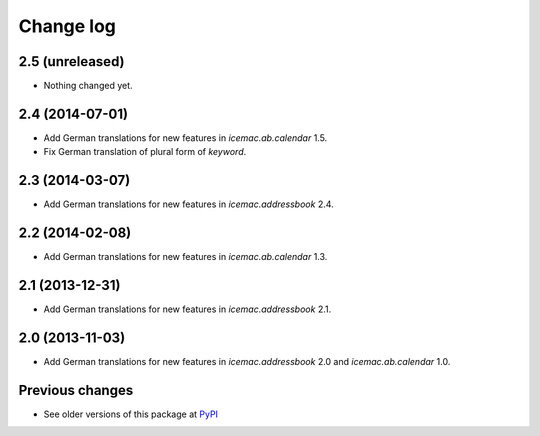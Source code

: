 Change log
==========

2.5 (unreleased)
----------------

- Nothing changed yet.


2.4 (2014-07-01)
----------------

- Add German translations for new features in `icemac.ab.calendar` 1.5.

- Fix German translation of plural form of `keyword`.


2.3 (2014-03-07)
----------------

- Add German translations for new features in `icemac.addressbook` 2.4.


2.2 (2014-02-08)
----------------

- Add German translations for new features in `icemac.ab.calendar` 1.3.


2.1 (2013-12-31)
----------------

- Add German translations for new features in `icemac.addressbook` 2.1.


2.0 (2013-11-03)
----------------

- Add German translations for new features in `icemac.addressbook` 2.0 and
  `icemac.ab.calendar` 1.0.


Previous changes
----------------

- See older versions of this package at `PyPI`_


.. _`PyPI` : https://pypi.python.org/simple/icemac.ab.locales/